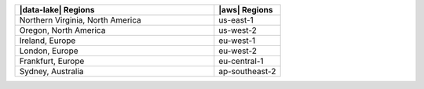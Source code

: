.. list-table::
   :widths: 75 25
   :header-rows: 1

   * - |data-lake| Regions
     - |aws| Regions

   * - Northern Virginia, North America
     - us-east-1

   * - Oregon, North America
     - us-west-2

   * - Ireland, Europe
     - eu-west-1

   * - London, Europe
     - eu-west-2

   * - Frankfurt, Europe
     - eu-central-1

   * - Sydney, Australia
     - ap-southeast-2
     